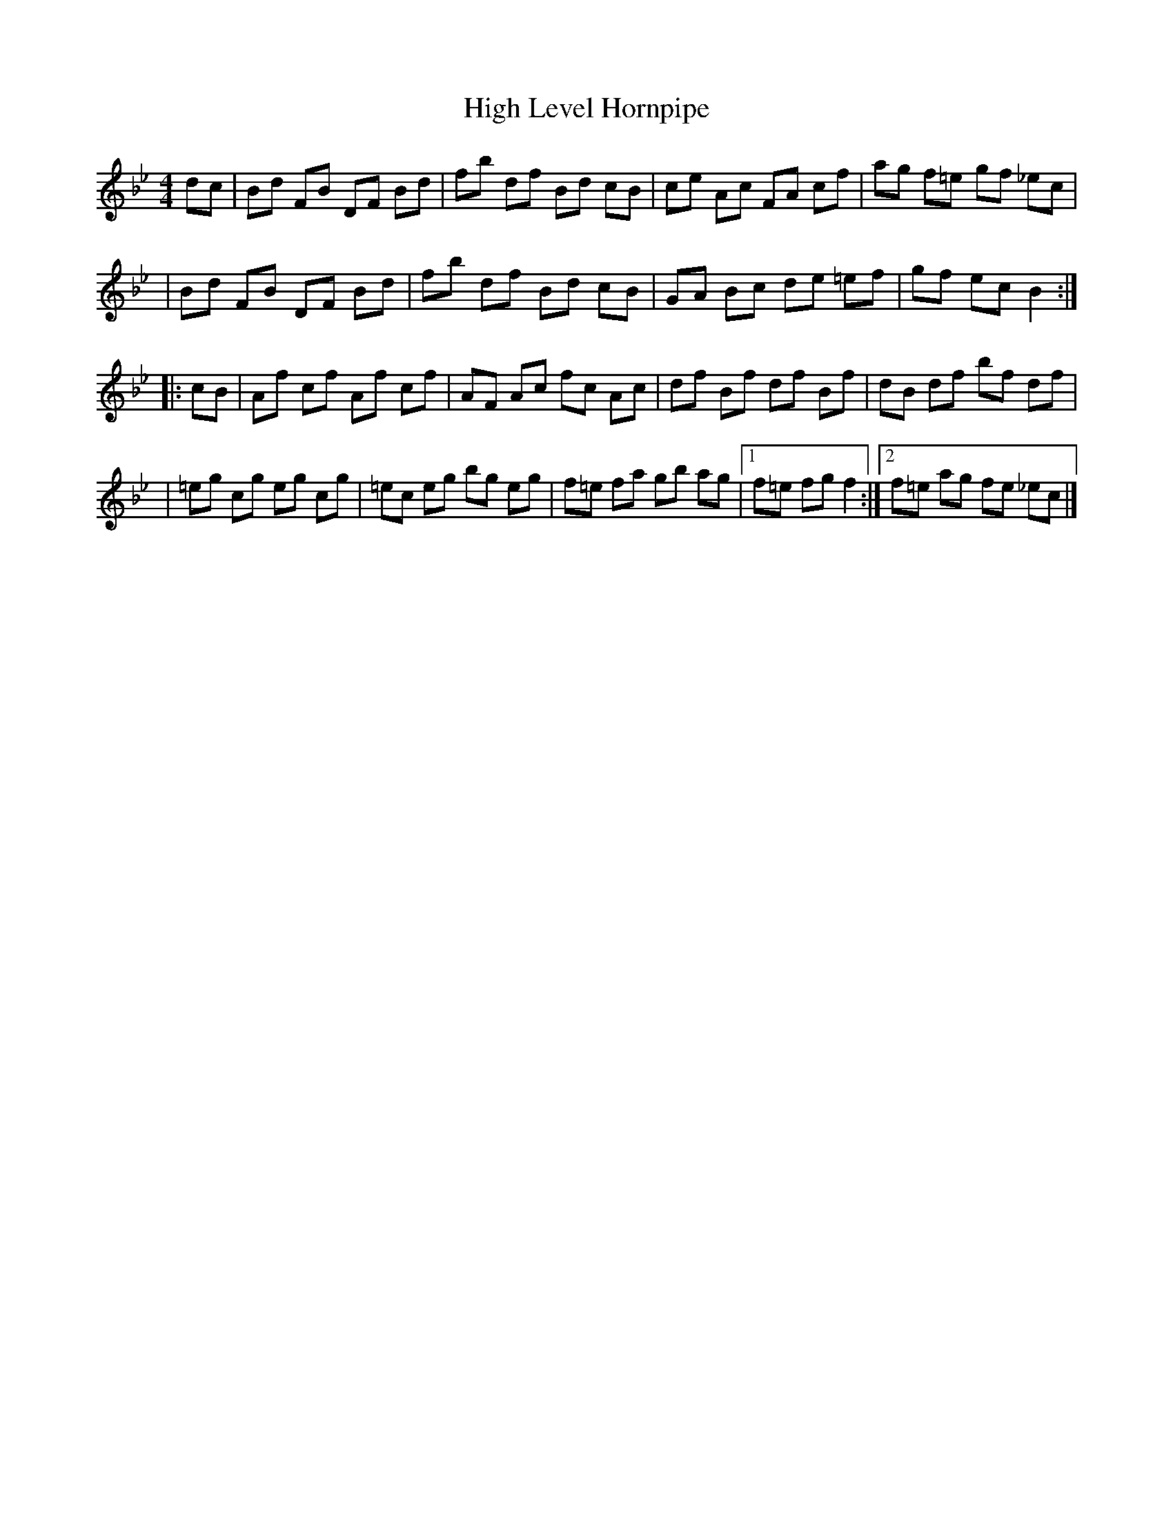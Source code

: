 X: 75
T: High Level Hornpipe
B: NEFR #75
Z: Unknown transcriber
M: 4/4
L: 1/8
K: Bb
dc \
| Bd FB DF Bd | fb df Bd cB | ce Ac FA cf | ag f=e gf _ec |
| Bd FB DF Bd | fb df Bd cB | GA Bc de =ef | gf ec B2 :|
|: cB \
| Af cf Af cf | AF Ac fc Ac | df Bf df Bf | dB df bf df |
| =eg cg eg cg | =ec eg bg eg | f=e fa  gb ag |1 f=e fg f2 :|2 f=e ag fe _ec |]

% Occasional 3rd part in some versions:
|: (3^fga | bf df ge cA | Bf dB F2 BA | Ge Ge Fd Fd | Ec c2 dc AF |
| G^F GA Be cA | Bf dB F2 BA | G2 eG F2 dF | E2 cA B2 :|
